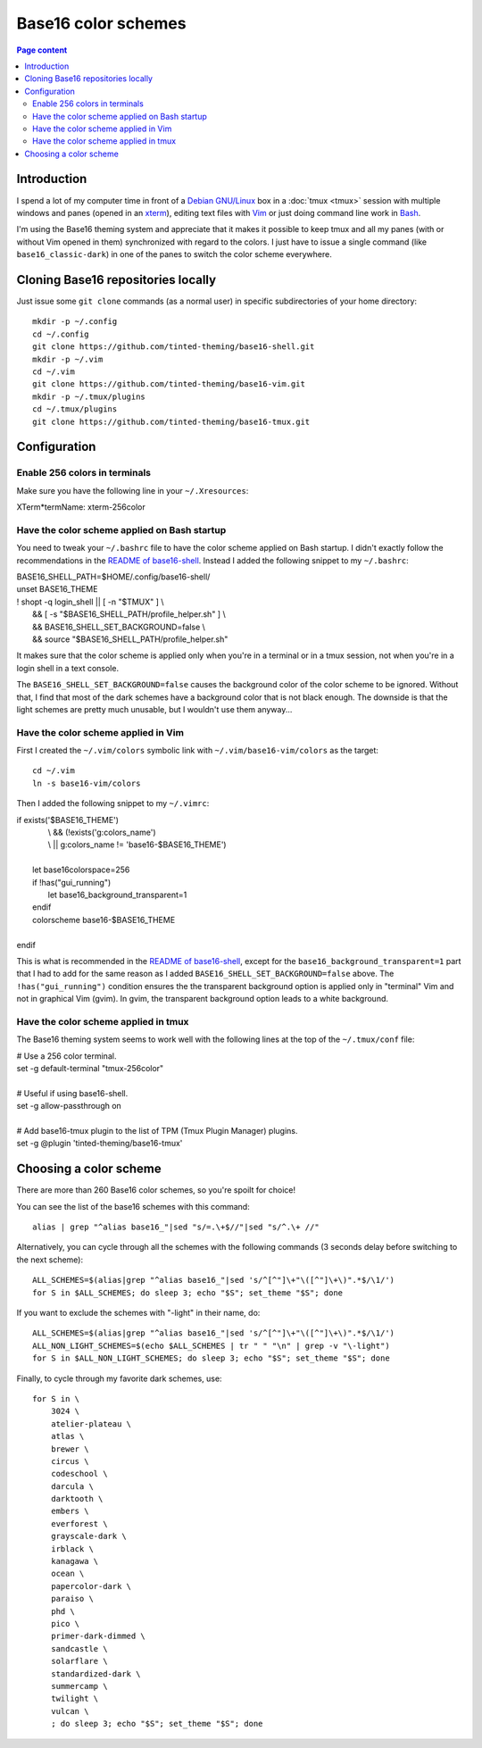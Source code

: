 Base16 color schemes
====================

.. contents:: Page content
  :local:
  :backlinks: entry

.. highlight:: shell

.. index::
  pair: Base16 color schemes; xterm
  pair: Base16 color schemes; Vim
  pair: Base16 color schemes; tmux
  single: Tinted Theming


Introduction
------------

I spend a lot of my computer time in front of a `Debian GNU/Linux
<https://www.debian.org>`_ box in a :doc:`tmux <tmux>` session with multiple
windows and panes (opened in an `xterm
<https://en.wikipedia.org/wiki/Xterm>`_), editing text files with `Vim
<https://en.wikipedia.org/wiki/Vim_(text_editor)>`_ or just doing command line
work in `Bash <https://en.wikipedia.org/wiki/Bash_(Unix_shell)>`_.

I'm using the Base16 theming system and appreciate that it makes it possible to
keep tmux and all my panes (with or without Vim opened in them) synchronized
with regard to the colors. I just have to issue a single command (like
``base16_classic-dark``) in one of the panes to switch the color scheme
everywhere.


Cloning Base16 repositories locally
-----------------------------------

.. index::
  pair: Git; clone

Just issue some ``git clone`` commands (as a normal user) in specific
subdirectories of your home directory::

  mkdir -p ~/.config
  cd ~/.config
  git clone https://github.com/tinted-theming/base16-shell.git
  mkdir -p ~/.vim
  cd ~/.vim
  git clone https://github.com/tinted-theming/base16-vim.git
  mkdir -p ~/.tmux/plugins
  cd ~/.tmux/plugins
  git clone https://github.com/tinted-theming/base16-tmux.git


Configuration
-------------


Enable 256 colors in terminals
~~~~~~~~~~~~~~~~~~~~~~~~~~~~~~

.. index::
  single: ~/.Xresources

Make sure you have the following line in your ``~/.Xresources``:

| XTerm*termName: xterm-256color


Have the color scheme applied on Bash startup
~~~~~~~~~~~~~~~~~~~~~~~~~~~~~~~~~~~~~~~~~~~~~

.. index::
  single: ~/.bashrc

You need to tweak your ``~/.bashrc`` file to have the color scheme applied on
Bash startup. I didn't exactly follow the recommendations in the `README of
base16-shell <https://github.com/tinted-theming/base16-shell>`_. Instead I
added the following snippet to my ``~/.bashrc``:

| BASE16_SHELL_PATH=$HOME/.config/base16-shell/
| unset BASE16_THEME
| ! shopt -q login_shell || [ -n \"$TMUX\" ] \\
|     && [ -s \"$BASE16_SHELL_PATH/profile_helper.sh\" ] \\
|     && BASE16_SHELL_SET_BACKGROUND=false \\
|     && source \"$BASE16_SHELL_PATH/profile_helper.sh\"

It makes sure that the color scheme is applied only when you're in a terminal
or in a tmux session, not when you're in a login shell in a text console.

The ``BASE16_SHELL_SET_BACKGROUND=false`` causes the background color of the
color scheme to be ignored. Without that, I find that most of the dark schemes
have a background color that is not black enough. The downside is that the
light schemes are pretty much unusable, but I wouldn't use them anyway...


Have the color scheme applied in Vim
~~~~~~~~~~~~~~~~~~~~~~~~~~~~~~~~~~~~

.. index::
  single: ~/.vimrc
  single: ln

First I created the ``~/.vim/colors`` symbolic link with
``~/.vim/base16-vim/colors`` as the target::

  cd ~/.vim
  ln -s base16-vim/colors

Then I added the following snippet to my ``~/.vimrc``:

| if exists(\'$BASE16_THEME\')
|             \\ && (!exists(\'g:colors_name\')
|             \\ || g:colors_name != \'base16-$BASE16_THEME\')
|
|     let base16colorspace=256
|     if !has(\"gui_running\")
|         let base16_background_transparent=1
|     endif
|     colorscheme base16-$BASE16_THEME
|
| endif

This is what is recommended in the `README of base16-shell
<https://github.com/tinted-theming/base16-shell>`_, except for the
``base16_background_transparent=1`` part that I had to add for the same reason
as I added ``BASE16_SHELL_SET_BACKGROUND=false`` above. The
``!has("gui_running")`` condition ensures the the transparent background option
is applied only in "terminal" Vim and not in graphical Vim (gvim). In gvim, the
transparent background option leads to a white background.


Have the color scheme applied in tmux
~~~~~~~~~~~~~~~~~~~~~~~~~~~~~~~~~~~~~

.. index::
  single: ~/.tmux.conf

The Base16 theming system seems to work well with the following lines at the
top of the ``~/.tmux/conf`` file:

| # Use a 256 color terminal.
| set -g default-terminal \"tmux-256color\"
|
| # Useful if using base16-shell.
| set -g allow-passthrough on
|
| # Add base16-tmux plugin to the list of TPM (Tmux Plugin Manager) plugins.
| set -g @plugin \'tinted-theming/base16-tmux\'


Choosing a color scheme
-----------------------

There are more than 260 Base16 color schemes, so you're spoilt for choice!

You can see the list of the base16 schemes with this command::

  alias | grep "^alias base16_"|sed "s/=.\+$//"|sed "s/^.\+ //"

Alternatively, you can cycle through all the schemes with the following
commands (3 seconds delay before switching to the next scheme)::

  ALL_SCHEMES=$(alias|grep "^alias base16_"|sed 's/^[^"]\+"\([^"]\+\)".*$/\1/')
  for S in $ALL_SCHEMES; do sleep 3; echo "$S"; set_theme "$S"; done

If you want to exclude the schemes with "-light" in their name, do::

  ALL_SCHEMES=$(alias|grep "^alias base16_"|sed 's/^[^"]\+"\([^"]\+\)".*$/\1/')
  ALL_NON_LIGHT_SCHEMES=$(echo $ALL_SCHEMES | tr " " "\n" | grep -v "\-light")
  for S in $ALL_NON_LIGHT_SCHEMES; do sleep 3; echo "$S"; set_theme "$S"; done

Finally, to cycle through my favorite dark schemes, use::

  for S in \
      3024 \
      atelier-plateau \
      atlas \
      brewer \
      circus \
      codeschool \
      darcula \
      darktooth \
      embers \
      everforest \
      grayscale-dark \
      irblack \
      kanagawa \
      ocean \
      papercolor-dark \
      paraiso \
      phd \
      pico \
      primer-dark-dimmed \
      sandcastle \
      solarflare \
      standardized-dark \
      summercamp \
      twilight \
      vulcan \
      ; do sleep 3; echo "$S"; set_theme "$S"; done
